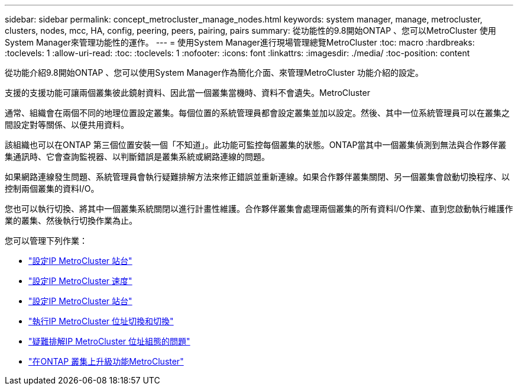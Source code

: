 ---
sidebar: sidebar 
permalink: concept_metrocluster_manage_nodes.html 
keywords: system manager, manage, metrocluster, clusters, nodes, mcc, HA, config, peering, peers, pairing, pairs 
summary: 從功能性的9.8開始ONTAP 、您可以MetroCluster 使用System Manager來管理功能性的運作。 
---
= 使用System Manager進行現場管理總覽MetroCluster
:toc: macro
:hardbreaks:
:toclevels: 1
:allow-uri-read: 
:toc: 
:toclevels: 1
:nofooter: 
:icons: font
:linkattrs: 
:imagesdir: ./media/
:toc-position: content


[role="lead"]
從功能介紹9.8開始ONTAP 、您可以使用System Manager作為簡化介面、來管理MetroCluster 功能介紹的設定。

支援的支援功能可讓兩個叢集彼此鏡射資料、因此當一個叢集當機時、資料不會遺失。MetroCluster

通常、組織會在兩個不同的地理位置設定叢集。每個位置的系統管理員都會設定叢集並加以設定。然後、其中一位系統管理員可以在叢集之間設定對等關係、以便共用資料。

該組織也可以在ONTAP 第三個位置安裝一個「不知道」。此功能可監控每個叢集的狀態。ONTAP當其中一個叢集偵測到無法與合作夥伴叢集通訊時、它會查詢監視器、以判斷錯誤是叢集系統或網路連線的問題。

如果網路連線發生問題、系統管理員會執行疑難排解方法來修正錯誤並重新連線。如果合作夥伴叢集關閉、另一個叢集會啟動切換程序、以控制兩個叢集的資料I/O。

您也可以執行切換、將其中一個叢集系統關閉以進行計畫性維護。合作夥伴叢集會處理兩個叢集的所有資料I/O作業、直到您啟動執行維護作業的叢集、然後執行切換作業為止。

您可以管理下列作業：

* link:task_metrocluster_setup.html["設定IP MetroCluster 站台"]
* link:task_metrocluster_peering.html["設定IP MetroCluster 速度"]
* link:task_metrocluster_configure.html["設定IP MetroCluster 站台"]
* link:task_metrocluster_switchover_switchback.html["執行IP MetroCluster 位址切換和切換"]
* link:task_metrocluster_troubleshooting.html["疑難排解IP MetroCluster 位址組態的問題"]
* link:task_metrocluster_ANDU_upgrade.html["在ONTAP 叢集上升級功能MetroCluster"]

